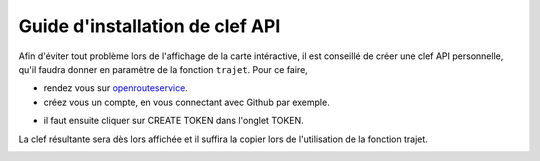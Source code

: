 Guide d'installation de clef API
=================================

Afin d'éviter tout problème lors de l'affichage de la carte intéractive, il est conseillé de créer une clef API personnelle, qu'il faudra donner en paramètre de la fonction ``trajet``.
Pour ce faire, 

* rendez vous sur `openrouteservice <https://openrouteservice.org/log-in/>`_.

* créez vous un compte, en vous connectant avec Github par exemple.

.. image:: ./img/log.jpg
    :width: 600
    :align: center

* il faut ensuite cliquer sur CREATE TOKEN dans l'onglet TOKEN.

.. image:: ./img/creation.jpg
    :width: 600
    :align: center


La clef résultante sera dès lors affichée et il suffira la copier lors de l'utilisation de la fonction trajet.

.. image:: ./img/key.jpg
    :width: 600
    :align: center
